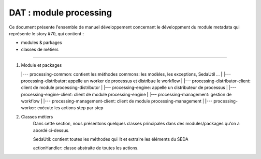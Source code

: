 DAT : module processing
#######################

Ce document présente l'ensemble de manuel développement concernant le développment du module
metadata qui représente le story #70, qui contient :

- modules & parkages
- classes de métiers

--------------------------

1. Module et packages   

   |--- processing-common: contient les méthodes commons: les modèles, les exceptions, SedaUtil ...
   |
   |--- processing-distributor: appelle un worker de processus et distribue le workflow
   |
   |--- processing-distributor-client: client de module processing-distributor
   |
   |--- processing-engine: appelle un distributeur de processus
   |
   |--- processing-engine-client: client de module processing-engine
   |
   |--- processing-management: gestion de workflow
   |
   |--- processing-management-client: client de module processing-management
   |
   |--- processing-worker: exécute les actions step par step
   
2. Classes métiers
	Dans cette section, nous présentons quelques classes principales dans des modules/packages qu'on a abordé ci-dessus.
	
	SedaUtil: contient toutes les méthodes qui lit et extraire les éléments du SEDA
	
	actionHandler: classe abstraite de toutes les actions. 
	
